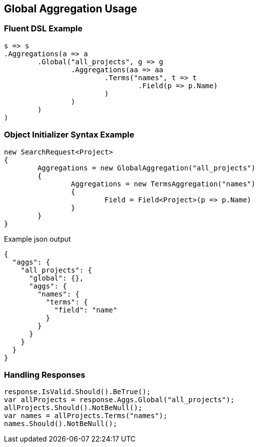 :ref_current: https://www.elastic.co/guide/en/elasticsearch/reference/current

:github: https://github.com/elastic/elasticsearch-net

:imagesdir: ../../../images

[[global-aggregation-usage]]
== Global Aggregation Usage

=== Fluent DSL Example

[source,csharp,method="fluent"]
----
s => s
.Aggregations(a => a
	.Global("all_projects", g => g
		.Aggregations(aa => aa
			.Terms("names", t => t
				.Field(p => p.Name)
			)
		)
	)
)
----

=== Object Initializer Syntax Example

[source,csharp,method="initializer"]
----
new SearchRequest<Project>
{
	Aggregations = new GlobalAggregation("all_projects")
	{
		Aggregations = new TermsAggregation("names")
		{
			Field = Field<Project>(p => p.Name)
		}
	}
}
----

[source,javascript,method="expectjson"]
.Example json output
----
{
  "aggs": {
    "all_projects": {
      "global": {},
      "aggs": {
        "names": {
          "terms": {
            "field": "name"
          }
        }
      }
    }
  }
}
----

=== Handling Responses

[source,csharp,method="expectresponse"]
----
response.IsValid.Should().BeTrue();
var allProjects = response.Aggs.Global("all_projects");
allProjects.Should().NotBeNull();
var names = allProjects.Terms("names");
names.Should().NotBeNull();
----

